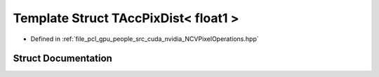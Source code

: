 .. _exhale_struct_struct_t_acc_pix_dist_3_01float1_01_4:

Template Struct TAccPixDist< float1 >
=====================================

- Defined in :ref:`file_pcl_gpu_people_src_cuda_nvidia_NCVPixelOperations.hpp`


Struct Documentation
--------------------


.. doxygenstruct:: TAccPixDist< float1 >
   :members:
   :protected-members:
   :undoc-members: